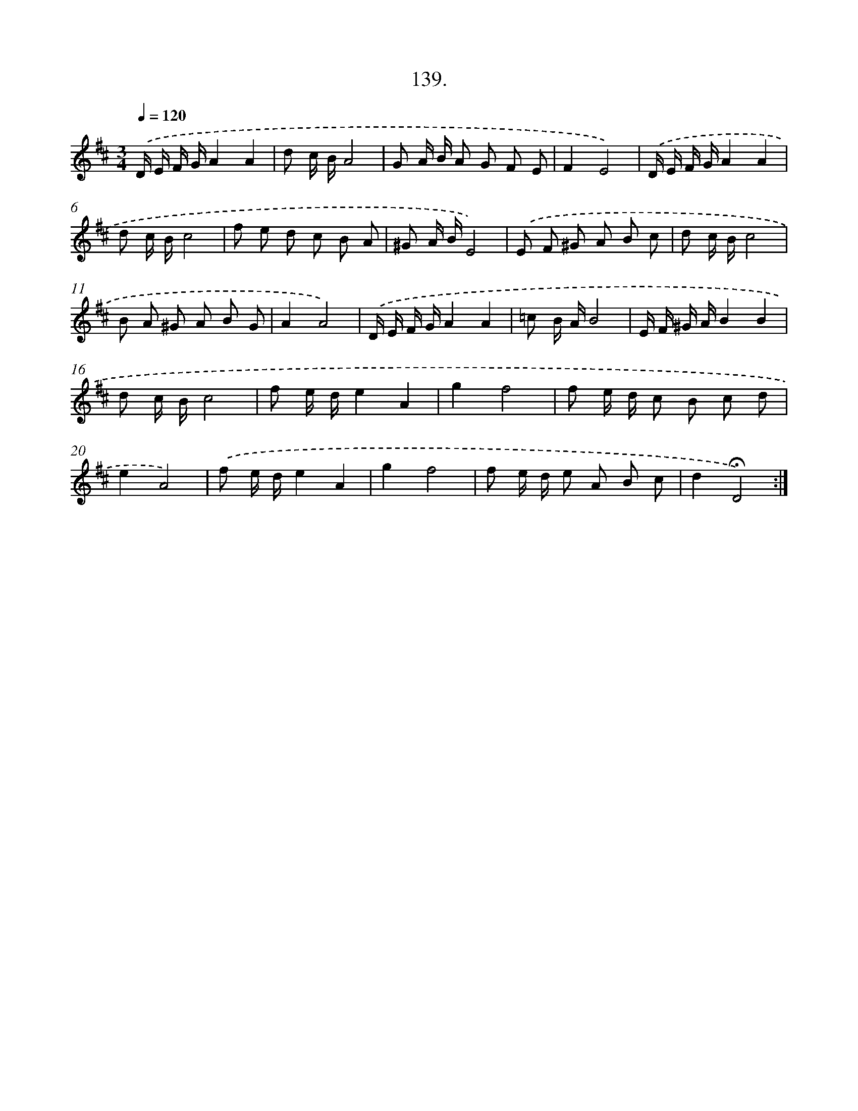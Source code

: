 X: 14460
T: 139.
%%abc-version 2.0
%%abcx-abcm2ps-target-version 5.9.1 (29 Sep 2008)
%%abc-creator hum2abc beta
%%abcx-conversion-date 2018/11/01 14:37:44
%%humdrum-veritas 462457574
%%humdrum-veritas-data 742252658
%%continueall 1
%%barnumbers 0
L: 1/8
M: 3/4
Q: 1/4=120
K: D clef=treble
.('D/ E/ F/ G/A2A2 |
d c/ B/A4 |
G A/ B/ A G F E |
F2E4) |
.('D/ E/ F/ G/A2A2 |
d c/ B/c4 |
f e d c B A |
^G A/ B/E4) |
.('E F ^G A B c |
d c/ B/c4 |
B A ^G A B G |
A2A4) |
.('D/ E/ F/ G/A2A2 |
=c B/ A/B4 |
E/ F/ ^G/ A/B2B2 |
d c/ B/c4 |
f e/ d/e2A2 |
g2f4 |
f e/ d/ c B c d |
e2A4) |
.('f e/ d/e2A2 |
g2f4 |
f e/ d/ e A B c |
d2!fermata!D4) :|]
